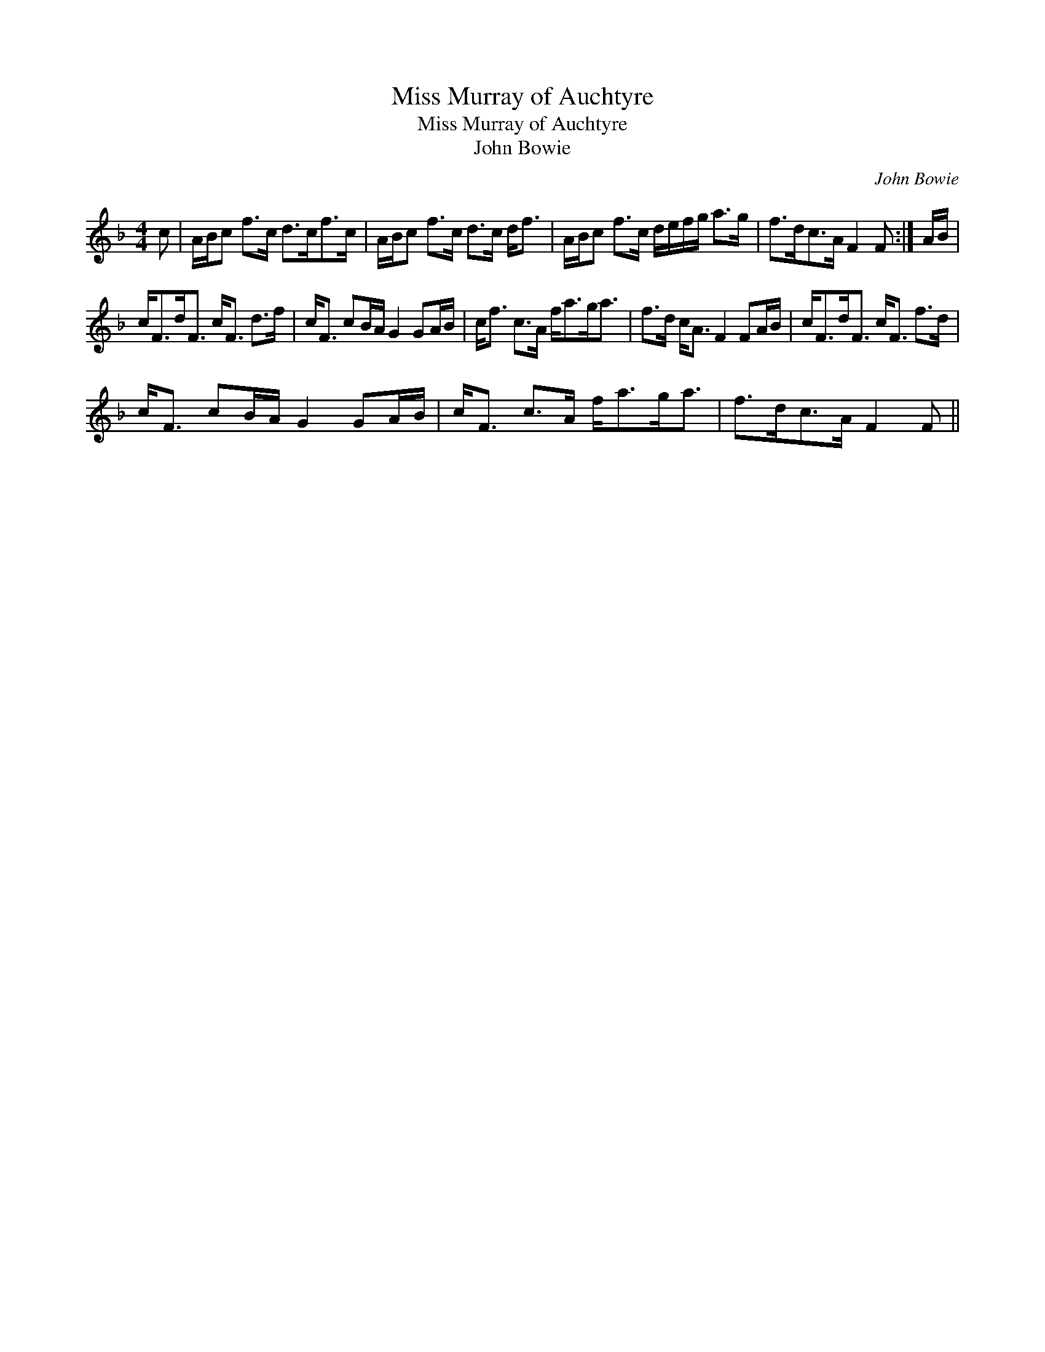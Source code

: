 X:1
T:Miss Murray of Auchtyre
T:Miss Murray of Auchtyre
T:John Bowie
C:John Bowie
L:1/8
M:4/4
K:F
V:1 treble 
V:1
 c | A/B/c f>c d>cf>c | A/B/c f>c d>c d<f | A/B/c f>c d/e/f/g/ a>g | f>dc>A F2 F :| A/B/ | %6
 c<Fd<F c<F d>f | c<F cB/A/ G2 GA/B/ | c<f c>A f<ag<a | f>d c<A F2 FA/B/ | c<Fd<F c<F f>d | %11
 c<F cB/A/ G2 GA/B/ | c<F c>A f<ag<a | f>dc>A F2 F || %14

